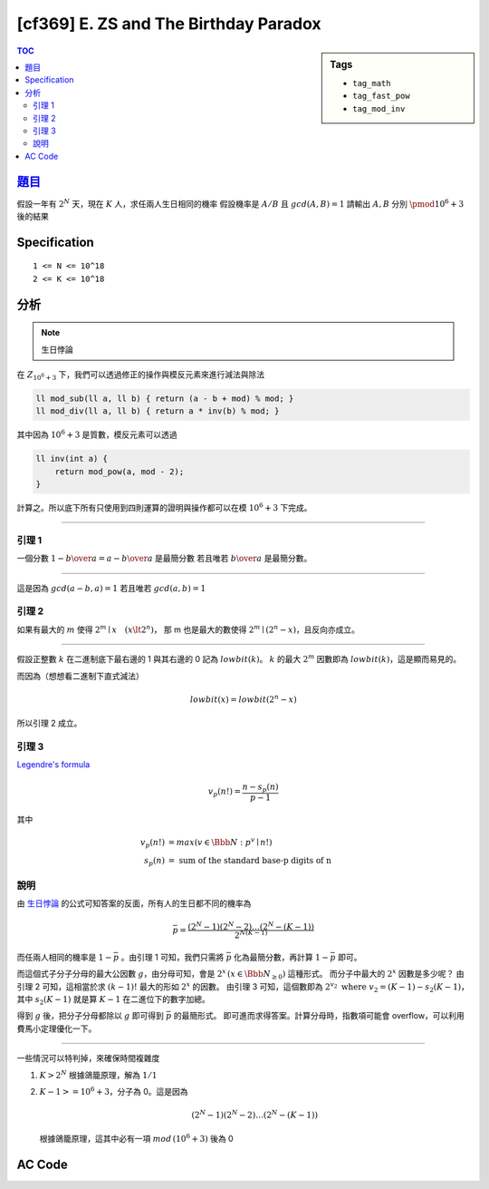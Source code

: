 #########################################
[cf369] E. ZS and The Birthday Paradox
#########################################

.. sidebar:: Tags

    - ``tag_math``
    - ``tag_fast_pow``
    - ``tag_mod_inv``

.. contents:: TOC
    :depth: 2

******************************************************
`題目 <http://codeforces.com/contest/711/problem/E>`_
******************************************************

假設一年有 :math:`2^N` 天，現在 :math:`K` 人，求任兩人生日相同的機率
假設機率是 :math:`A/B` 且 :math:`gcd(A,B) = 1` 請輸出 :math:`A, B` 分別 :math:`\pmod {10^6 + 3}` 後的結果

************************
Specification
************************

::

    1 <= N <= 10^18
    2 <= K <= 10^18

************************
分析
************************

.. note:: 生日悖論

在 :math:`Z_{10^6 + 3}` 下，我們可以透過修正的操作與模反元素來進行減法與除法

.. code-block:: cpp

    ll mod_sub(ll a, ll b) { return (a - b + mod) % mod; }
    ll mod_div(ll a, ll b) { return a * inv(b) % mod; }

其中因為 :math:`10^6 + 3` 是質數，模反元素可以透過

.. code-block:: cpp

    ll inv(int a) {
        return mod_pow(a, mod - 2);
    }

計算之。所以底下所有只使用到四則運算的證明與操作都可以在模 :math:`10^6 + 3` 下完成。

---------------------------

=================
引理 1
=================

一個分數 :math:`1 - {b \over a} = {a - b \over a}` 是最簡分數
若且唯若 :math:`b \over a` 是最簡分數。

-------------

這是因為 :math:`gcd(a-b, a) = 1` 若且唯若 :math:`gcd(a, b) = 1`

=================
引理 2
=================

如果有最大的 :math:`m` 使得 :math:`2^m \mid x \quad(x \lt {2^n})`，
那 m 也是最大的數使得 :math:`2^m \mid {(2^n - x)}`，且反向亦成立。

----------------

假設正整數 :math:`k` 在二進制底下最右邊的 1 與其右邊的 0 記為 :math:`lowbit(k)`。
:math:`k` 的最大 :math:`2^m` 因數即為 :math:`lowbit(k)`，這是顯而易見的。

而因為（想想看二進制下直式減法）

.. math:: lowbit(x) = lowbit(2^n - x)

所以引理 2 成立。

=================
引理 3
=================

`Legendre's formula <https://en.wikipedia.org/wiki/Legendre%27s_formula>`_

.. math:: v_p(n!) = \frac{n - s_p(n)} { p - 1 }

其中

.. math::
    v_p(n!) &= max(v \in \Bbb{N}: p^v \mid n!) \\
    s_p(n) &= \text{ sum of the standard base-p digits of n}

=================
說明
=================

由 `生日悖論 <https://en.wikipedia.org/wiki/Birthday_problem>`_ 的公式可知答案的反面，所有人的生日都不同的機率為

.. math:: \bar{p} = \frac{(2^N - 1)(2^N - 2) \dots (2^N - (K - 1))} {2^{N (K - 1)}}

而任兩人相同的機率是 :math:`1 - \bar{p}` 。由引理 1 可知，我們只需將 :math:`\bar{p}` 化為最簡分數，再計算 :math:`1 - \bar{p}` 即可。

而這個式子分子分母的最大公因數 :math:`g`，由分母可知，會是 :math:`2^x \, (x \in \Bbb {N_{\ge 0}})` 這種形式。
而分子中最大的 :math:`2^x` 因數是多少呢？
由引理 2 可知，這相當於求 :math:`(k-1)!` 最大的形如 :math:`2^x` 的因數。
由引理 3 可知，這個數即為 :math:`2^{v_2} \text{ where } v_2 = (K - 1) - s_2(K - 1)`，
其中 :math:`s_2(K-1)` 就是算 :math:`K-1` 在二進位下的數字加總。

得到 :math:`g` 後，把分子分母都除以 :math:`g` 即可得到 :math:`\bar{p}` 的最簡形式。
即可進而求得答案。計算分母時，指數項可能會 overflow，可以利用費馬小定理優化一下。

---------------------------

一些情況可以特判掉，來確保時間複雜度

1.  :math:`K > 2^N` 根據鴿籠原理，解為 :math:`1/1`
2.  :math:`K - 1 >= 10^6 + 3`，分子為 0。這是因為

    .. math::

        (2^N - 1)(2^N - 2) \dots (2^N - (K - 1))

    根據鴿籠原理，這其中必有一項 :math:`mod \, (10^6 + 3)` 後為 0

************************
AC Code
************************

.. code-block:: cpp
    :linenos:

    #include <bits/stdc++.h>
    using namespace std;

    typedef long long ll;
    const ll mod = 1e6 + 3; // a prime

    ll N, K;

    ll mod_pow(ll a, ll b) {
        ll ans = 1;
        ll base = a;
        b %= (mod - 1);
        while (b) {
            if (b & 1)
                ans = ans * base % mod;
            base = base * base % mod;
            b >>= 1;
        }
        return ans;
    }

    ll mod_inv(ll a) {
        return mod_pow(a, mod - 2);
    }

    int main() {
        scanf("%lld %lld", &N, &K);

        if (N <= 62 && K > (1ll << N)) {
            puts("1 1");
            return 0;
        }

        // numerator
        ll nmr = 1;
        if (K - 1 >= mod) nmr = 0;
        else {
            ll val = mod_pow(2, N);
            for (int i = 1; i <= K - 1; i++) {
                ll item = (val - i + mod) % mod;
                (nmr *= item) %= mod;
            }
        }

        // denominator
        ll a = N % (mod - 1);
        ll b = (K - 1) % (mod - 1);
        ll dnm = mod_pow(2, a * b);

        // gcd
        ll v2 = (K - 1) - __builtin_popcountll(K - 1);
        ll inv = mod_inv(mod_pow(2, v2));

        // printf("%lld, %lld, %lld, %lld\n", nmr, dnm, inv, v2);

        (nmr *= inv) %= mod;
        (dnm *= inv) %= mod;
        (nmr = dnm - nmr + mod) %= mod;

        printf("%lld %lld\n", nmr, dnm);

        return 0;
    }
